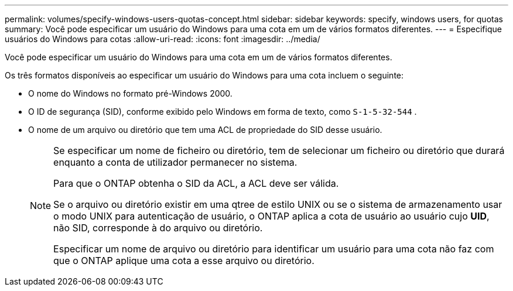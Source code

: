 ---
permalink: volumes/specify-windows-users-quotas-concept.html 
sidebar: sidebar 
keywords: specify, windows users, for quotas 
summary: Você pode especificar um usuário do Windows para uma cota em um de vários formatos diferentes. 
---
= Especifique usuários do Windows para cotas
:allow-uri-read: 
:icons: font
:imagesdir: ../media/


[role="lead"]
Você pode especificar um usuário do Windows para uma cota em um de vários formatos diferentes.

Os três formatos disponíveis ao especificar um usuário do Windows para uma cota incluem o seguinte:

* O nome do Windows no formato pré-Windows 2000.
* O ID de segurança (SID), conforme exibido pelo Windows em forma de texto, como `S-1-5-32-544` .
* O nome de um arquivo ou diretório que tem uma ACL de propriedade do SID desse usuário.
+
[NOTE]
====
Se especificar um nome de ficheiro ou diretório, tem de selecionar um ficheiro ou diretório que durará enquanto a conta de utilizador permanecer no sistema.

Para que o ONTAP obtenha o SID da ACL, a ACL deve ser válida.

Se o arquivo ou diretório existir em uma qtree de estilo UNIX ou se o sistema de armazenamento usar o modo UNIX para autenticação de usuário, o ONTAP aplica a cota de usuário ao usuário cujo *UID*, não SID, corresponde à do arquivo ou diretório.

Especificar um nome de arquivo ou diretório para identificar um usuário para uma cota não faz com que o ONTAP aplique uma cota a esse arquivo ou diretório.

====

